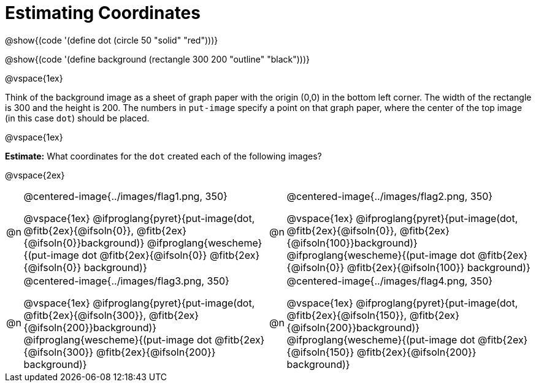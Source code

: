 = Estimating Coordinates

++++
<style>
#content table table {background: transparent; margin: 0px;}
#content td {padding: 0px !important;}
#content table table td p {white-space: pre-wrap;}
table .autonum::after { content: ')' !important; }
</style>
++++

[.center]
--
@show{(code '(define dot (circle 50 "solid" "red")))}

@show{(code '(define background (rectangle 300 200 "outline" "black")))}
--

@vspace{1ex}

Think of the background image as a sheet of graph paper with the origin (0,0) in the bottom left corner. The width of the rectangle is 300 and the height is 200.  The numbers in `put-image` specify a point on that graph paper, where the center of the top image (in this case `dot`) should be placed.

@vspace{1ex}

*Estimate:* What coordinates for the `dot` created each of the following images?

@vspace{2ex}

[.FillVerticalSpace, cols="1a,^.^15a,1a,^.^15a", frame="none"]
|===
|@n
| @centered-image{../images/flag1.png, 350}
[cols="1a,1a",stripes="none",frame="none",grid="none"]
@vspace{1ex}
@ifproglang{pyret}{put-image(dot, @fitb{2ex}{@ifsoln{0}}, @fitb{2ex}{@ifsoln{0}}background)}
  @ifproglang{wescheme}{(put-image dot @fitb{2ex}{@ifsoln{0}} @fitb{2ex}{@ifsoln{0}} background)}

|@n
| @centered-image{../images/flag2.png, 350}
[cols="1a,1a",stripes="none",frame="none",grid="none"]
@vspace{1ex}
@ifproglang{pyret}{put-image(dot, @fitb{2ex}{@ifsoln{0}}, @fitb{2ex}{@ifsoln{100}}background)}
  @ifproglang{wescheme}{(put-image dot @fitb{2ex}{@ifsoln{0}} @fitb{2ex}{@ifsoln{100}} background)}

|@n
| @centered-image{../images/flag3.png, 350}
[cols="1a,1a",stripes="none",frame="none",grid="none"]
@vspace{1ex}
@ifproglang{pyret}{put-image(dot, @fitb{2ex}{@ifsoln{300}}, @fitb{2ex}{@ifsoln{200}}background)}
  @ifproglang{wescheme}{(put-image dot @fitb{2ex}{@ifsoln{300}} @fitb{2ex}{@ifsoln{200}} background)}

|@n
| @centered-image{../images/flag4.png, 350}
[cols="1a,1a",stripes="none",frame="none",grid="none"]
@vspace{1ex}
@ifproglang{pyret}{put-image(dot, @fitb{2ex}{@ifsoln{150}}, @fitb{2ex}{@ifsoln{200}}background)}
  @ifproglang{wescheme}{(put-image dot @fitb{2ex}{@ifsoln{150}} @fitb{2ex}{@ifsoln{200}} background)}

|===


